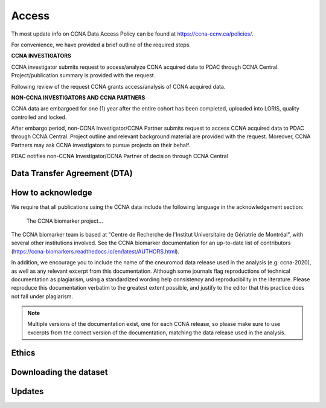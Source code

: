 Access
======
Th most update info on CCNA Data Access Policy can be found at `<https://ccna-ccnv.ca/policies/>`_.

For convenience, we have provided a brief outline of the required steps.

**CCNA INVESTIGATORS**

CCNA investigator submits request to access/analyze CCNA acquired data to PDAC through CCNA Central. Project/publication summary is provided with the request.

Following review of the request CCNA grants access/analysis of CCNA acquired data. 


**NON-CCNA INVESTIGATORS AND CCNA PARTNERS**

CCNA data are embargoed for one (1) year after the entire cohort has been completed, uploaded into LORIS, quality controlled and locked.

After embargo period, non-CCNA Investigator/CCNA Partner submits request to access CCNA acquired data to PDAC through CCNA Central. Project outline and relevant background material are provided with the request. Moreover, CCNA Partners may ask CCNA investigators to pursue projects on their behalf.
  
PDAC notifies non-CCNA Investigator/CCNA Partner of decision through CCNA Central

Data Transfer Agreement (DTA)
:::::::::::::::::::::::::::::

How to acknowledge
::::::::::::::::::

We require that all publications using the CCNA data include the following language in the acknowledgement section:
  
  The CCNA biomarker project...

The CCNA biomarker team is based at "Centre de Recherche de l'Institut Universitaire de Gériatrie de Montréal", with several other institutions involved.
See the CCNA biomarker documentation for an up-to-date list of contributors (https://ccna-biomarkers.readthedocs.io/en/latest/AUTHORS.html). 

In addition, we encourage you to include the name of the cneuromod data release used in the analysis (e.g. ccna-2020), as well as any relevant excerpt from this documentation.
Although some journals flag reproductions of technical documentation as plagiarism, using a standardized wording help consistency and reproducibility in the literature.
Please reproduce this documentation verbatim to the greatest extent possible, and justify to the editor that this practice does not fall under plagiarism.

.. note::
  Multiple versions of the documentation exist, one for each CCNA release, so please make sure to use excerpts from the correct version of the documentation, matching the data release used in the analysis. 

Ethics
::::::


Downloading the dataset
:::::::::::::::::::::::

Updates
:::::::
